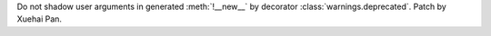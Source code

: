 Do not shadow user arguments in generated :meth:`!__new__` by decorator :class:`warnings.deprecated`. Patch by Xuehai Pan.
